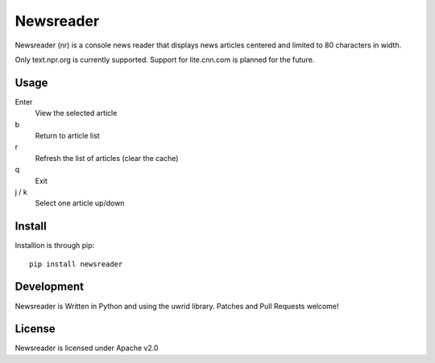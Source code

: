 Newsreader
==========

Newsreader (nr) is a console news reader that displays news articles
centered and limited to 80 characters in width.

Only text.npr.org is currently supported. Support for lite.cnn.com is
planned for the future.

Usage
-----

Enter
  View the selected article

b
  Return to article list

r
  Refresh the list of articles (clear the cache)

q
  Exit

j / k
  Select one article up/down


Install
-------

Installion is through pip::

  pip install newsreader

Development
-----------

Newsreader is Written in Python and using the uwrid library. Patches
and Pull Requests welcome!

License
-------

Newsreader is licensed under Apache v2.0
